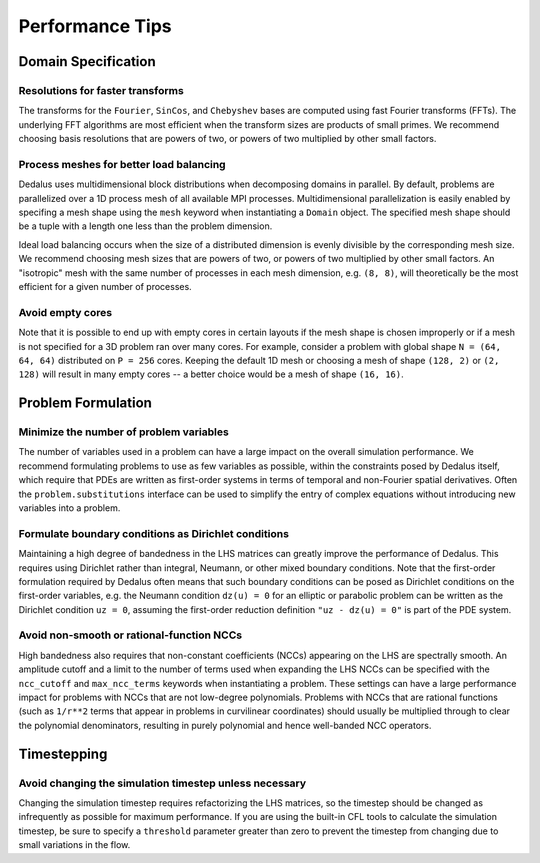 ..  _performance_tips:

Performance Tips
****************

Domain Specification
====================

Resolutions for faster transforms
---------------------------------

The transforms for the ``Fourier``, ``SinCos``, and ``Chebyshev`` bases are computed using fast Fourier transforms (FFTs).
The underlying FFT algorithms are most efficient when the transform sizes are products of small primes.
We recommend choosing basis resolutions that are powers of two, or powers of two multiplied by other small factors.

Process meshes for better load balancing
----------------------------------------

Dedalus uses multidimensional block distributions when decomposing domains in parallel.
By default, problems are parallelized over a 1D process mesh of all available MPI processes.
Multidimensional parallelization is easily enabled by specifing a mesh shape using the ``mesh`` keyword when instantiating a ``Domain`` object.
The specified mesh shape should be a tuple with a length one less than the problem dimension.

Ideal load balancing occurs when the size of a distributed dimension is evenly divisible by the corresponding mesh size.
We recommend choosing mesh sizes that are powers of two, or powers of two multiplied by other small factors.
An "isotropic" mesh with the same number of processes in each mesh dimension, e.g. ``(8, 8)``, will theoretically be the most efficient for a given number of processes.

Avoid empty cores
-----------------

Note that it is possible to end up with empty cores in certain layouts if the mesh shape is chosen improperly or if a mesh is not specified for a 3D problem ran over many cores.
For example, consider a problem with global shape ``N = (64, 64, 64)`` distributed on ``P = 256`` cores.
Keeping the default 1D mesh or choosing a mesh of shape ``(128, 2)`` or ``(2, 128)`` will result in many empty cores -- a better choice would be a mesh of shape ``(16, 16)``.

Problem Formulation
===================

Minimize the number of problem variables
----------------------------------------

The number of variables used in a problem can have a large impact on the overall simulation performance.
We recommend formulating problems to use as few variables as possible, within the constraints posed by Dedalus itself, which require that PDEs are written as first-order systems in terms of temporal and non-Fourier spatial derivatives.
Often the ``problem.substitutions`` interface can be used to simplify the entry of complex equations without introducing new variables into a problem.

Formulate boundary conditions as Dirichlet conditions
-----------------------------------------------------

Maintaining a high degree of bandedness in the LHS matrices can greatly improve the performance of Dedalus.
This requires using Dirichlet rather than integral, Neumann, or other mixed boundary conditions.
Note that the first-order formulation required by Dedalus often means that such boundary conditions can be posed as Dirichlet conditions on the first-order variables, e.g. the Neumann condition ``dz(u) = 0`` for an elliptic or parabolic problem can be written as the Dirichlet condition ``uz = 0``, assuming the first-order reduction definition ``"uz - dz(u) = 0"`` is part of the PDE system.

Avoid non-smooth or rational-function NCCs
------------------------------------------

High bandedness also requires that non-constant coefficients (NCCs) appearing on the LHS are spectrally smooth.
An amplitude cutoff and a limit to the number of terms used when expanding the LHS NCCs can be specified with the ``ncc_cutoff`` and ``max_ncc_terms`` keywords when instantiating a problem.
These settings can have a large performance impact for problems with NCCs that are not low-degree polynomials.
Problems with NCCs that are rational functions (such as ``1/r**2`` terms that appear in problems in curvilinear coordinates) should usually be multiplied through to clear the polynomial denominators, resulting in purely polynomial and hence well-banded NCC operators.

Timestepping
============

Avoid changing the simulation timestep unless necessary
-------------------------------------------------------

Changing the simulation timestep requires refactorizing the LHS matrices, so the timestep should be changed as infrequently as possible for maximum performance.
If you are using the built-in CFL tools to calculate the simulation timestep, be sure to specify a ``threshold`` parameter greater than zero to prevent the timestep from changing due to small variations in the flow.

